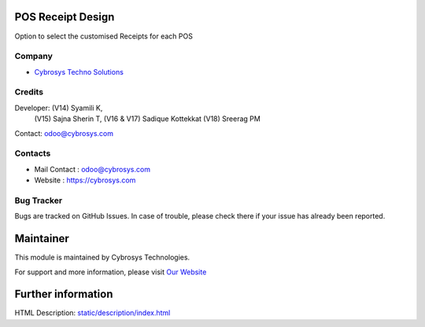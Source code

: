 .. image:: https://img.shields.io/badge/licence-AGPL--3-blue.svg
    :target: https://www.gnu.org/licenses/agpl-3.0-standalone.html
    :alt: License: AGPL-3

POS Receipt Design
==================
Option to select the customised Receipts for each POS

Company
-------
* `Cybrosys Techno Solutions <https://cybrosys.com/>`__

Credits
-------
Developer:  (V14) Syamili K,
            (V15) Sajna Sherin T,
            (V16 & V17) Sadique Kottekkat
            (V18) Sreerag PM
Contact: odoo@cybrosys.com

Contacts
--------
* Mail Contact : odoo@cybrosys.com
* Website : https://cybrosys.com

Bug Tracker
-----------
Bugs are tracked on GitHub Issues. In case of trouble, please check there if your issue has already been reported.

Maintainer
==========
.. image:: https://cybrosys.com/images/logo.png
   :target: https://cybrosys.com

This module is maintained by Cybrosys Technologies.

For support and more information, please visit `Our Website <https://cybrosys.com/>`__

Further information
===================
HTML Description: `<static/description/index.html>`__
